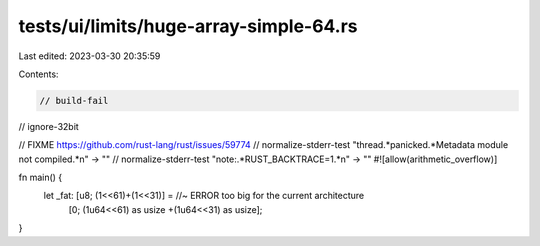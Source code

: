tests/ui/limits/huge-array-simple-64.rs
=======================================

Last edited: 2023-03-30 20:35:59

Contents:

.. code-block:: rs

    // build-fail
// ignore-32bit

// FIXME https://github.com/rust-lang/rust/issues/59774
// normalize-stderr-test "thread.*panicked.*Metadata module not compiled.*\n" -> ""
// normalize-stderr-test "note:.*RUST_BACKTRACE=1.*\n" -> ""
#![allow(arithmetic_overflow)]

fn main() {
    let _fat: [u8; (1<<61)+(1<<31)] = //~ ERROR too big for the current architecture
        [0; (1u64<<61) as usize +(1u64<<31) as usize];
}


